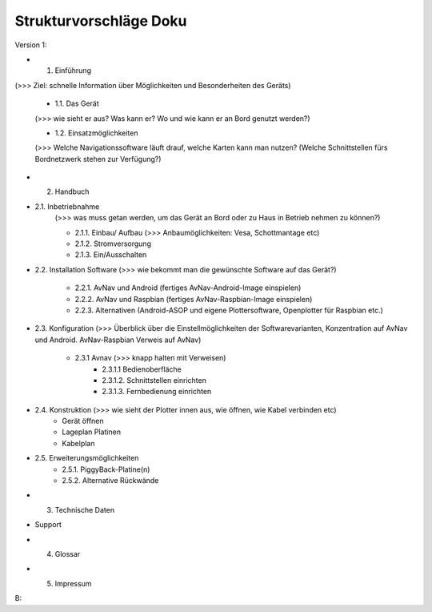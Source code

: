 Strukturvorschläge Doku
=======================


Version 1:


* 1. Einführung 

(>>> Ziel: schnelle Information über Möglichkeiten und Besonderheiten des Geräts)

	* 1.1. Das Gerät 
	(>>> wie sieht er aus? Was kann er? Wo und wie kann er an Bord genutzt werden?)

	* 1.2. Einsatzmöglichkeiten 
	(>>> Welche Navigationssoftware läuft drauf, welche Karten kann man nutzen?
	(Welche Schnittstellen fürs Bordnetzwerk stehen zur Verfügung?)
	

* 2. Handbuch

* 2.1. Inbetriebnahme 
	(>>> was muss getan werden, um das Gerät an Bord oder zu Haus in Betrieb nehmen zu können?)

	* 2.1.1. Einbau/ Aufbau		(>>> Anbaumöglichkeiten: Vesa, Schottmantage etc)

	* 2.1.2. Stromversorgung	

	* 2.1.3. Ein/Ausschalten

* 2.2. Installation Software		(>>> wie bekommt man die gewünschte Software auf das Gerät?)

	* 2.2.1. AvNav und Android	(fertiges AvNav-Android-Image einspielen)

	* 2.2.2. AvNav und Raspbian	(fertiges AvNav-Raspbian-Image einspielen)

	* 2.2.3. Alternativen		(Android-ASOP und eigene Plottersoftware, Openplotter für Raspbian etc.)

* 2.3. Konfiguration	(>>> Überblick über die Einstellmöglichkeiten der Softwarevarianten, Konzentration auf 			AvNav und Android. AvNav-Raspbian Verweis auf AvNav)

	* 2.3.1 Avnav  (>>> knapp halten mit Verweisen)
		* 2.3.1.1 Bedienoberfläche
		* 2.3.1.2. Schnittstellen einrichten			
		* 2.3.1.3. Fernbedienung einrichten
	

* 2.4. Konstruktion (>>> wie sieht der Plotter innen aus, wie öffnen, wie Kabel verbinden etc)
	* Gerät öffnen
	* Lageplan Platinen
	* Kabelplan
	

* 2.5. Erweiterungsmöglichkeiten
	* 2.5.1. PiggyBack-Platine(n)
	* 2.5.2. Alternative Rückwände	
	

* 3. Technische Daten

* Support 

* 4. Glossar


* 5. Impressum





B:

